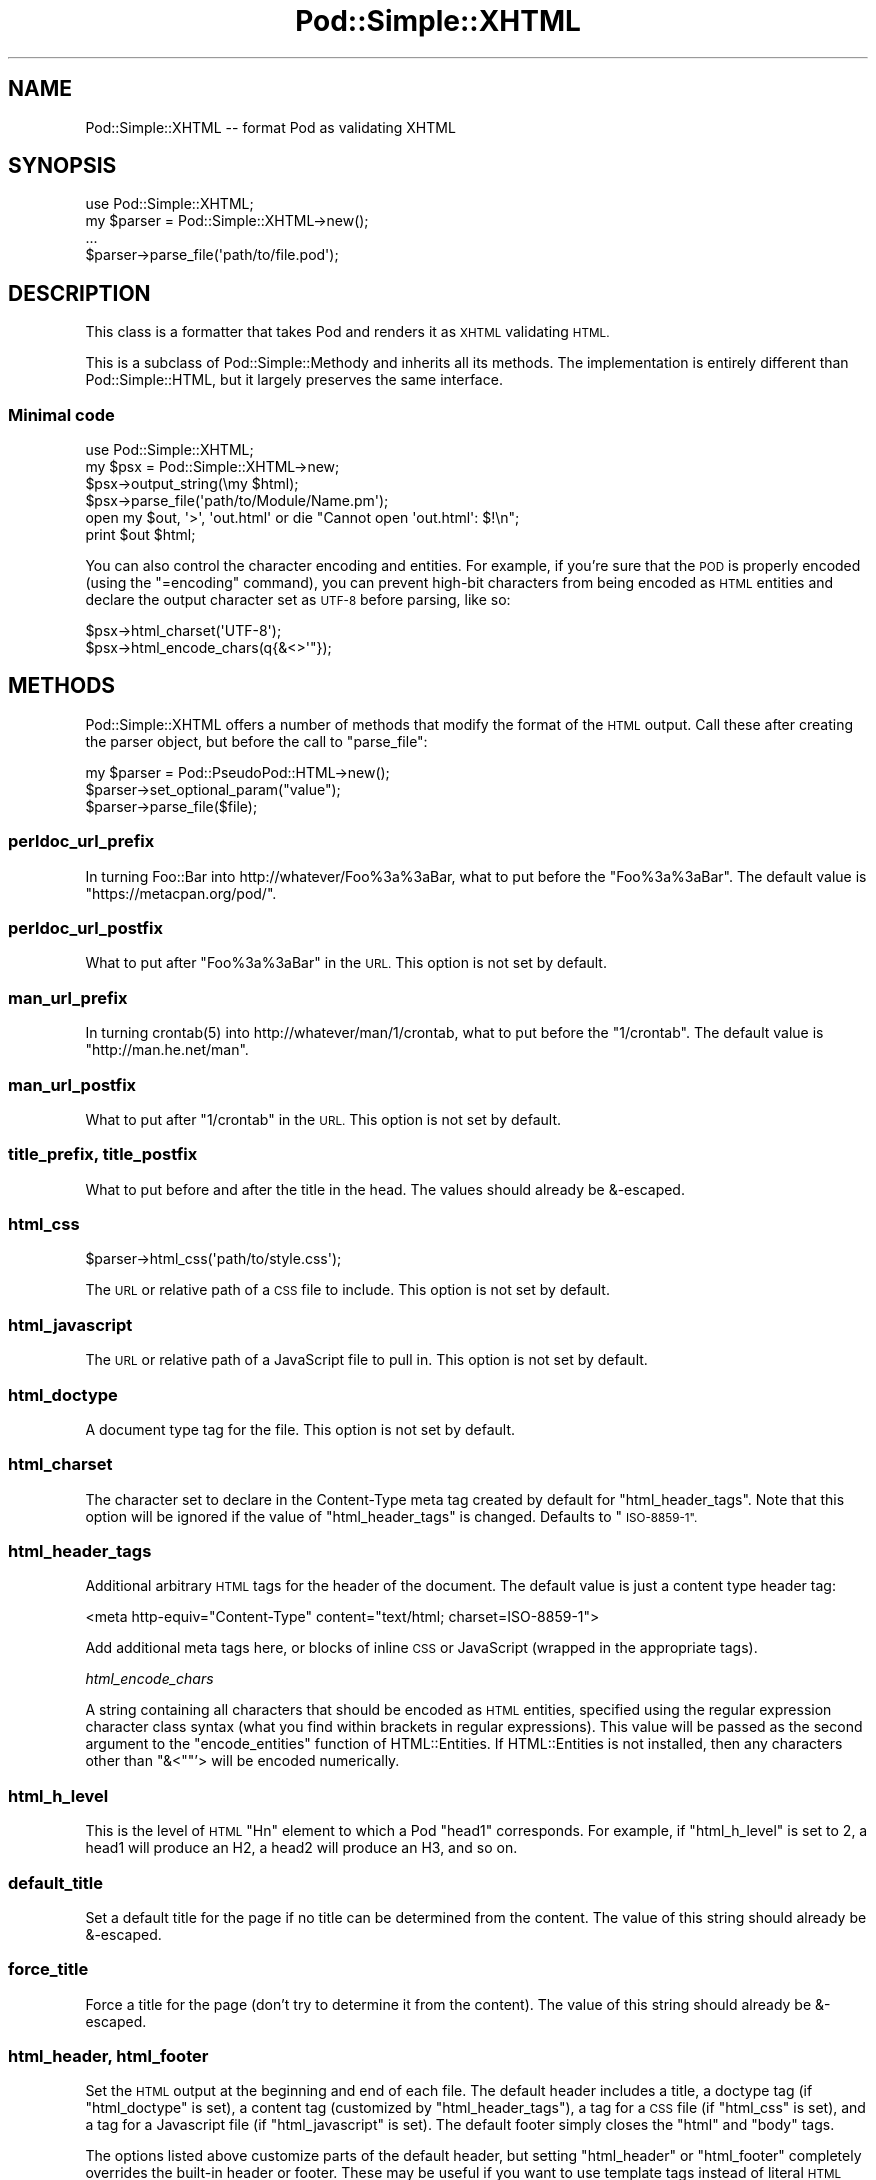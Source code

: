 .\" Automatically generated by Pod::Man 4.14 (Pod::Simple 3.40)
.\"
.\" Standard preamble:
.\" ========================================================================
.de Sp \" Vertical space (when we can't use .PP)
.if t .sp .5v
.if n .sp
..
.de Vb \" Begin verbatim text
.ft CW
.nf
.ne \\$1
..
.de Ve \" End verbatim text
.ft R
.fi
..
.\" Set up some character translations and predefined strings.  \*(-- will
.\" give an unbreakable dash, \*(PI will give pi, \*(L" will give a left
.\" double quote, and \*(R" will give a right double quote.  \*(C+ will
.\" give a nicer C++.  Capital omega is used to do unbreakable dashes and
.\" therefore won't be available.  \*(C` and \*(C' expand to `' in nroff,
.\" nothing in troff, for use with C<>.
.tr \(*W-
.ds C+ C\v'-.1v'\h'-1p'\s-2+\h'-1p'+\s0\v'.1v'\h'-1p'
.ie n \{\
.    ds -- \(*W-
.    ds PI pi
.    if (\n(.H=4u)&(1m=24u) .ds -- \(*W\h'-12u'\(*W\h'-12u'-\" diablo 10 pitch
.    if (\n(.H=4u)&(1m=20u) .ds -- \(*W\h'-12u'\(*W\h'-8u'-\"  diablo 12 pitch
.    ds L" ""
.    ds R" ""
.    ds C` ""
.    ds C' ""
'br\}
.el\{\
.    ds -- \|\(em\|
.    ds PI \(*p
.    ds L" ``
.    ds R" ''
.    ds C`
.    ds C'
'br\}
.\"
.\" Escape single quotes in literal strings from groff's Unicode transform.
.ie \n(.g .ds Aq \(aq
.el       .ds Aq '
.\"
.\" If the F register is >0, we'll generate index entries on stderr for
.\" titles (.TH), headers (.SH), subsections (.SS), items (.Ip), and index
.\" entries marked with X<> in POD.  Of course, you'll have to process the
.\" output yourself in some meaningful fashion.
.\"
.\" Avoid warning from groff about undefined register 'F'.
.de IX
..
.nr rF 0
.if \n(.g .if rF .nr rF 1
.if (\n(rF:(\n(.g==0)) \{\
.    if \nF \{\
.        de IX
.        tm Index:\\$1\t\\n%\t"\\$2"
..
.        if !\nF==2 \{\
.            nr % 0
.            nr F 2
.        \}
.    \}
.\}
.rr rF
.\"
.\" Accent mark definitions (@(#)ms.acc 1.5 88/02/08 SMI; from UCB 4.2).
.\" Fear.  Run.  Save yourself.  No user-serviceable parts.
.    \" fudge factors for nroff and troff
.if n \{\
.    ds #H 0
.    ds #V .8m
.    ds #F .3m
.    ds #[ \f1
.    ds #] \fP
.\}
.if t \{\
.    ds #H ((1u-(\\\\n(.fu%2u))*.13m)
.    ds #V .6m
.    ds #F 0
.    ds #[ \&
.    ds #] \&
.\}
.    \" simple accents for nroff and troff
.if n \{\
.    ds ' \&
.    ds ` \&
.    ds ^ \&
.    ds , \&
.    ds ~ ~
.    ds /
.\}
.if t \{\
.    ds ' \\k:\h'-(\\n(.wu*8/10-\*(#H)'\'\h"|\\n:u"
.    ds ` \\k:\h'-(\\n(.wu*8/10-\*(#H)'\`\h'|\\n:u'
.    ds ^ \\k:\h'-(\\n(.wu*10/11-\*(#H)'^\h'|\\n:u'
.    ds , \\k:\h'-(\\n(.wu*8/10)',\h'|\\n:u'
.    ds ~ \\k:\h'-(\\n(.wu-\*(#H-.1m)'~\h'|\\n:u'
.    ds / \\k:\h'-(\\n(.wu*8/10-\*(#H)'\z\(sl\h'|\\n:u'
.\}
.    \" troff and (daisy-wheel) nroff accents
.ds : \\k:\h'-(\\n(.wu*8/10-\*(#H+.1m+\*(#F)'\v'-\*(#V'\z.\h'.2m+\*(#F'.\h'|\\n:u'\v'\*(#V'
.ds 8 \h'\*(#H'\(*b\h'-\*(#H'
.ds o \\k:\h'-(\\n(.wu+\w'\(de'u-\*(#H)/2u'\v'-.3n'\*(#[\z\(de\v'.3n'\h'|\\n:u'\*(#]
.ds d- \h'\*(#H'\(pd\h'-\w'~'u'\v'-.25m'\f2\(hy\fP\v'.25m'\h'-\*(#H'
.ds D- D\\k:\h'-\w'D'u'\v'-.11m'\z\(hy\v'.11m'\h'|\\n:u'
.ds th \*(#[\v'.3m'\s+1I\s-1\v'-.3m'\h'-(\w'I'u*2/3)'\s-1o\s+1\*(#]
.ds Th \*(#[\s+2I\s-2\h'-\w'I'u*3/5'\v'-.3m'o\v'.3m'\*(#]
.ds ae a\h'-(\w'a'u*4/10)'e
.ds Ae A\h'-(\w'A'u*4/10)'E
.    \" corrections for vroff
.if v .ds ~ \\k:\h'-(\\n(.wu*9/10-\*(#H)'\s-2\u~\d\s+2\h'|\\n:u'
.if v .ds ^ \\k:\h'-(\\n(.wu*10/11-\*(#H)'\v'-.4m'^\v'.4m'\h'|\\n:u'
.    \" for low resolution devices (crt and lpr)
.if \n(.H>23 .if \n(.V>19 \
\{\
.    ds : e
.    ds 8 ss
.    ds o a
.    ds d- d\h'-1'\(ga
.    ds D- D\h'-1'\(hy
.    ds th \o'bp'
.    ds Th \o'LP'
.    ds ae ae
.    ds Ae AE
.\}
.rm #[ #] #H #V #F C
.\" ========================================================================
.\"
.IX Title "Pod::Simple::XHTML 3"
.TH Pod::Simple::XHTML 3 "2020-06-14" "perl v5.32.0" "Perl Programmers Reference Guide"
.\" For nroff, turn off justification.  Always turn off hyphenation; it makes
.\" way too many mistakes in technical documents.
.if n .ad l
.nh
.SH "NAME"
Pod::Simple::XHTML \-\- format Pod as validating XHTML
.SH "SYNOPSIS"
.IX Header "SYNOPSIS"
.Vb 1
\&  use Pod::Simple::XHTML;
\&
\&  my $parser = Pod::Simple::XHTML\->new();
\&
\&  ...
\&
\&  $parser\->parse_file(\*(Aqpath/to/file.pod\*(Aq);
.Ve
.SH "DESCRIPTION"
.IX Header "DESCRIPTION"
This class is a formatter that takes Pod and renders it as \s-1XHTML\s0
validating \s-1HTML.\s0
.PP
This is a subclass of Pod::Simple::Methody and inherits all its
methods. The implementation is entirely different than
Pod::Simple::HTML, but it largely preserves the same interface.
.SS "Minimal code"
.IX Subsection "Minimal code"
.Vb 6
\&  use Pod::Simple::XHTML;
\&  my $psx = Pod::Simple::XHTML\->new;
\&  $psx\->output_string(\emy $html);
\&  $psx\->parse_file(\*(Aqpath/to/Module/Name.pm\*(Aq);
\&  open my $out, \*(Aq>\*(Aq, \*(Aqout.html\*(Aq or die "Cannot open \*(Aqout.html\*(Aq: $!\en";
\&  print $out $html;
.Ve
.PP
You can also control the character encoding and entities. For example, if
you're sure that the \s-1POD\s0 is properly encoded (using the \f(CW\*(C`=encoding\*(C'\fR command),
you can prevent high-bit characters from being encoded as \s-1HTML\s0 entities and
declare the output character set as \s-1UTF\-8\s0 before parsing, like so:
.PP
.Vb 2
\&  $psx\->html_charset(\*(AqUTF\-8\*(Aq);
\&  $psx\->html_encode_chars(q{&<>\*(Aq"});
.Ve
.SH "METHODS"
.IX Header "METHODS"
Pod::Simple::XHTML offers a number of methods that modify the format of
the \s-1HTML\s0 output. Call these after creating the parser object, but before
the call to \f(CW\*(C`parse_file\*(C'\fR:
.PP
.Vb 3
\&  my $parser = Pod::PseudoPod::HTML\->new();
\&  $parser\->set_optional_param("value");
\&  $parser\->parse_file($file);
.Ve
.SS "perldoc_url_prefix"
.IX Subsection "perldoc_url_prefix"
In turning Foo::Bar into http://whatever/Foo%3a%3aBar, what
to put before the \*(L"Foo%3a%3aBar\*(R". The default value is
\&\*(L"https://metacpan.org/pod/\*(R".
.SS "perldoc_url_postfix"
.IX Subsection "perldoc_url_postfix"
What to put after \*(L"Foo%3a%3aBar\*(R" in the \s-1URL.\s0 This option is not set by
default.
.SS "man_url_prefix"
.IX Subsection "man_url_prefix"
In turning \f(CWcrontab(5)\fR into http://whatever/man/1/crontab, what
to put before the \*(L"1/crontab\*(R". The default value is
\&\*(L"http://man.he.net/man\*(R".
.SS "man_url_postfix"
.IX Subsection "man_url_postfix"
What to put after \*(L"1/crontab\*(R" in the \s-1URL.\s0 This option is not set by default.
.SS "title_prefix, title_postfix"
.IX Subsection "title_prefix, title_postfix"
What to put before and after the title in the head. The values should
already be &\-escaped.
.SS "html_css"
.IX Subsection "html_css"
.Vb 1
\&  $parser\->html_css(\*(Aqpath/to/style.css\*(Aq);
.Ve
.PP
The \s-1URL\s0 or relative path of a \s-1CSS\s0 file to include. This option is not
set by default.
.SS "html_javascript"
.IX Subsection "html_javascript"
The \s-1URL\s0 or relative path of a JavaScript file to pull in. This option is
not set by default.
.SS "html_doctype"
.IX Subsection "html_doctype"
A document type tag for the file. This option is not set by default.
.SS "html_charset"
.IX Subsection "html_charset"
The character set to declare in the Content-Type meta tag created by default
for \f(CW\*(C`html_header_tags\*(C'\fR. Note that this option will be ignored if the value of
\&\f(CW\*(C`html_header_tags\*(C'\fR is changed. Defaults to \*(L"\s-1ISO\-8859\-1\*(R".\s0
.SS "html_header_tags"
.IX Subsection "html_header_tags"
Additional arbitrary \s-1HTML\s0 tags for the header of the document. The
default value is just a content type header tag:
.PP
.Vb 1
\&  <meta http\-equiv="Content\-Type" content="text/html; charset=ISO\-8859\-1">
.Ve
.PP
Add additional meta tags here, or blocks of inline \s-1CSS\s0 or JavaScript
(wrapped in the appropriate tags).
.PP
\fIhtml_encode_chars\fR
.IX Subsection "html_encode_chars"
.PP
A string containing all characters that should be encoded as \s-1HTML\s0 entities,
specified using the regular expression character class syntax (what you find
within brackets in regular expressions). This value will be passed as the
second argument to the \f(CW\*(C`encode_entities\*(C'\fR function of HTML::Entities. If
HTML::Entities is not installed, then any characters other than \f(CW\*(C`&<\*(C'\fR"'>
will be encoded numerically.
.SS "html_h_level"
.IX Subsection "html_h_level"
This is the level of \s-1HTML\s0 \*(L"Hn\*(R" element to which a Pod \*(L"head1\*(R" corresponds.  For
example, if \f(CW\*(C`html_h_level\*(C'\fR is set to 2, a head1 will produce an H2, a head2
will produce an H3, and so on.
.SS "default_title"
.IX Subsection "default_title"
Set a default title for the page if no title can be determined from the
content. The value of this string should already be &\-escaped.
.SS "force_title"
.IX Subsection "force_title"
Force a title for the page (don't try to determine it from the content).
The value of this string should already be &\-escaped.
.SS "html_header, html_footer"
.IX Subsection "html_header, html_footer"
Set the \s-1HTML\s0 output at the beginning and end of each file. The default
header includes a title, a doctype tag (if \f(CW\*(C`html_doctype\*(C'\fR is set), a
content tag (customized by \f(CW\*(C`html_header_tags\*(C'\fR), a tag for a \s-1CSS\s0 file
(if \f(CW\*(C`html_css\*(C'\fR is set), and a tag for a Javascript file (if
\&\f(CW\*(C`html_javascript\*(C'\fR is set). The default footer simply closes the \f(CW\*(C`html\*(C'\fR
and \f(CW\*(C`body\*(C'\fR tags.
.PP
The options listed above customize parts of the default header, but
setting \f(CW\*(C`html_header\*(C'\fR or \f(CW\*(C`html_footer\*(C'\fR completely overrides the
built-in header or footer. These may be useful if you want to use
template tags instead of literal \s-1HTML\s0 headers and footers or are
integrating converted \s-1POD\s0 pages in a larger website.
.PP
If you want no headers or footers output in the \s-1HTML,\s0 set these options
to the empty string.
.SS "index"
.IX Subsection "index"
Whether to add a table-of-contents at the top of each page (called an
index for the sake of tradition).
.SS "anchor_items"
.IX Subsection "anchor_items"
Whether to anchor every definition \f(CW\*(C`=item\*(C'\fR directive. This needs to be
enabled if you want to be able to link to specific \f(CW\*(C`=item\*(C'\fR directives, which
are output as \f(CW\*(C`<dt>\*(C'\fR elements. Disabled by default.
.SS "backlink"
.IX Subsection "backlink"
Whether to turn every =head1 directive into a link pointing to the top 
of the page (specifically, the opening body tag).
.SH "SUBCLASSING"
.IX Header "SUBCLASSING"
If the standard options aren't enough, you may want to subclass
Pod::Simple::XHMTL. These are the most likely candidates for methods
you'll want to override when subclassing.
.SS "handle_text"
.IX Subsection "handle_text"
This method handles the body of text within any element: it's the body
of a paragraph, or everything between a \*(L"=begin\*(R" tag and the
corresponding \*(L"=end\*(R" tag, or the text within an L entity, etc. You would
want to override this if you are adding a custom element type that does
more than just display formatted text. Perhaps adding a way to generate
\&\s-1HTML\s0 tables from an extended version of \s-1POD.\s0
.PP
So, let's say you want to add a custom element called 'foo'. In your
subclass's \f(CW\*(C`new\*(C'\fR method, after calling \f(CW\*(C`SUPER::new\*(C'\fR you'd call:
.PP
.Vb 1
\&  $new\->accept_targets_as_text( \*(Aqfoo\*(Aq );
.Ve
.PP
Then override the \f(CW\*(C`start_for\*(C'\fR method in the subclass to check for when
\&\*(L"$flags\->{'target'}\*(R" is equal to 'foo' and set a flag that marks that
you're in a foo block (maybe \*(L"$self\->{'in_foo'} = 1\*(R"). Then override the
\&\f(CW\*(C`handle_text\*(C'\fR method to check for the flag, and pass \f(CW$text\fR to your
custom subroutine to construct the \s-1HTML\s0 output for 'foo' elements,
something like:
.PP
.Vb 8
\&  sub handle_text {
\&      my ($self, $text) = @_;
\&      if ($self\->{\*(Aqin_foo\*(Aq}) {
\&          $self\->{\*(Aqscratch\*(Aq} .= build_foo_html($text);
\&          return;
\&      }
\&      $self\->SUPER::handle_text($text);
\&  }
.Ve
.SS "handle_code"
.IX Subsection "handle_code"
This method handles the body of text that is marked up to be code.
You might for instance override this to plug in a syntax highlighter.
The base implementation just escapes the text.
.PP
The callback methods \f(CW\*(C`start_code\*(C'\fR and \f(CW\*(C`end_code\*(C'\fR emits the \f(CW\*(C`code\*(C'\fR tags
before and after \f(CW\*(C`handle_code\*(C'\fR is invoked, so you might want to override these
together with \f(CW\*(C`handle_code\*(C'\fR if this wrapping isn't suitable.
.PP
Note that the code might be broken into multiple segments if there are
nested formatting codes inside a \f(CW\*(C`C<...>\*(C'\fR sequence.  In between the
calls to \f(CW\*(C`handle_code\*(C'\fR other markup tags might have been emitted in that
case.  The same is true for verbatim sections if the \f(CW\*(C`codes_in_verbatim\*(C'\fR
option is turned on.
.SS "accept_targets_as_html"
.IX Subsection "accept_targets_as_html"
This method behaves like \f(CW\*(C`accept_targets_as_text\*(C'\fR, but also marks the region
as one whose content should be emitted literally, without \s-1HTML\s0 entity escaping
or wrapping in a \f(CW\*(C`div\*(C'\fR element.
.SS "resolve_pod_page_link"
.IX Subsection "resolve_pod_page_link"
.Vb 3
\&  my $url = $pod\->resolve_pod_page_link(\*(AqNet::Ping\*(Aq, \*(AqINSTALL\*(Aq);
\&  my $url = $pod\->resolve_pod_page_link(\*(Aqperlpodspec\*(Aq);
\&  my $url = $pod\->resolve_pod_page_link(undef, \*(AqSYNOPSIS\*(Aq);
.Ve
.PP
Resolves a \s-1POD\s0 link target (typically a module or \s-1POD\s0 file name) and section
name to a \s-1URL.\s0 The resulting link will be returned for the above examples as:
.PP
.Vb 3
\&  https://metacpan.org/pod/Net::Ping#INSTALL
\&  https://metacpan.org/pod/perlpodspec
\&  #SYNOPSIS
.Ve
.PP
Note that when there is only a section argument the \s-1URL\s0 will simply be a link
to a section in the current document.
.SS "resolve_man_page_link"
.IX Subsection "resolve_man_page_link"
.Vb 2
\&  my $url = $pod\->resolve_man_page_link(\*(Aqcrontab(5)\*(Aq, \*(AqEXAMPLE CRON FILE\*(Aq);
\&  my $url = $pod\->resolve_man_page_link(\*(Aqcrontab\*(Aq);
.Ve
.PP
Resolves a man page link target and numeric section to a \s-1URL.\s0 The resulting
link will be returned for the above examples as:
.PP
.Vb 2
\&    http://man.he.net/man5/crontab
\&    http://man.he.net/man1/crontab
.Ve
.PP
Note that the first argument is required. The section number will be parsed
from it, and if it's missing will default to 1. The second argument is
currently ignored, as man.he.net <http://man.he.net> does not currently
include linkable IDs or anchor names in its pages. Subclass to link to a
different man page \s-1HTTP\s0 server.
.SS "idify"
.IX Subsection "idify"
.Vb 2
\&  my $id   = $pod\->idify($text);
\&  my $hash = $pod\->idify($text, 1);
.Ve
.PP
This method turns an arbitrary string into a valid \s-1XHTML ID\s0 attribute value.
The rules enforced, following
<http://webdesign.about.com/od/htmltags/a/aa031707.htm>, are:
.IP "\(bu" 4
The id must start with a letter (a\-z or A\-Z)
.IP "\(bu" 4
All subsequent characters can be letters, numbers (0\-9), hyphens (\-),
underscores (_), colons (:), and periods (.).
.IP "\(bu" 4
The final character can't be a hyphen, colon, or period. URLs ending with these
characters, while allowed by \s-1XHTML,\s0 can be awkward to extract from plain text.
.IP "\(bu" 4
Each id must be unique within the document.
.PP
In addition, the returned value will be unique within the context of the
Pod::Simple::XHTML object unless a second argument is passed a true value. \s-1ID\s0
attributes should always be unique within a single \s-1XHTML\s0 document, but pass
the true value if you are creating not an \s-1ID\s0 but a \s-1URL\s0 hash to point to
an \s-1ID\s0 (i.e., if you need to put the \*(L"#foo\*(R" in \f(CW\*(C`<a href="#foo">foo</a>\*(C'\fR.
.SS "batch_mode_page_object_init"
.IX Subsection "batch_mode_page_object_init"
.Vb 1
\&  $pod\->batch_mode_page_object_init($batchconvobj, $module, $infile, $outfile, $depth);
.Ve
.PP
Called by Pod::Simple::HTMLBatch so that the class has a chance to
initialize the converter. Internally it sets the \f(CW\*(C`batch_mode\*(C'\fR property to
true and sets \f(CW\*(C`batch_mode_current_level()\*(C'\fR, but Pod::Simple::XHTML does not
currently use those features. Subclasses might, though.
.SH "SEE ALSO"
.IX Header "SEE ALSO"
Pod::Simple, Pod::Simple::Text, Pod::Spell
.SH "SUPPORT"
.IX Header "SUPPORT"
Questions or discussion about \s-1POD\s0 and Pod::Simple should be sent to the
pod\-people@perl.org mail list. Send an empty email to
pod\-people\-subscribe@perl.org to subscribe.
.PP
This module is managed in an open GitHub repository,
<https://github.com/perl\-pod/pod\-simple/>. Feel free to fork and contribute, or
to clone <git://github.com/perl\-pod/pod\-simple.git> and send patches!
.PP
Patches against Pod::Simple are welcome. Please send bug reports to
<bug\-pod\-simple@rt.cpan.org>.
.SH "COPYRIGHT AND DISCLAIMERS"
.IX Header "COPYRIGHT AND DISCLAIMERS"
Copyright (c) 2003\-2005 Allison Randal.
.PP
This library is free software; you can redistribute it and/or modify it
under the same terms as Perl itself.
.PP
This program is distributed in the hope that it will be useful, but
without any warranty; without even the implied warranty of
merchantability or fitness for a particular purpose.
.SH "ACKNOWLEDGEMENTS"
.IX Header "ACKNOWLEDGEMENTS"
Thanks to Hurricane Electric <http://he.net/> for permission to use its
Linux man pages online <http://man.he.net/> site for man page links.
.PP
Thanks to search.cpan.org <http://search.cpan.org/> for permission to use the
site for Perl module links.
.SH "AUTHOR"
.IX Header "AUTHOR"
Pod::Simpele::XHTML was created by Allison Randal <allison@perl.org>.
.PP
Pod::Simple was created by Sean M. Burke <sburke@cpan.org>.
But don't bother him, he's retired.
.PP
Pod::Simple is maintained by:
.IP "\(bu" 4
Allison Randal \f(CW\*(C`allison@perl.org\*(C'\fR
.IP "\(bu" 4
Hans Dieter Pearcey \f(CW\*(C`hdp@cpan.org\*(C'\fR
.IP "\(bu" 4
David E. Wheeler \f(CW\*(C`dwheeler@cpan.org\*(C'\fR
